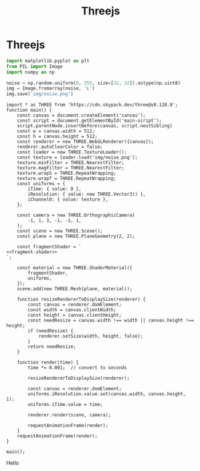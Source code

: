 #+title: Threejs
#+roam_tags:

#+call: init()

* Threejs
#+begin_src jupyter-python :session noise
import matplotlib.pyplot as plt
from PIL import Image
import numpy as np

noise = np.random.uniform(0, 255, size=[32, 32]).astype(np.uint8)
img = Image.fromarray(noise, 'L')
img.save('img/noise.png')
#+end_src

[[./img/noise.png]]

#+name: fragment-shader
#+begin_src glsl :exports none
uniform vec3 iResolution;
uniform float iTime;
uniform sampler2D iChannel0;

#define TIMESCALE 0.25
#define COLOR 0.7, 1.6, 2.8

void mainImage(out vec4 fragColor, in vec2 fragCoord)
{
    vec2 uv = fragCoord.xy / iResolution.xy;
    uv.x *= iResolution.x / iResolution.y;

    vec4 noise = texture2D(iChannel0, uv);
    fragColor = vec4(noise.x, noise.y, noise.z, 1.0);
}

void main() {
    mainImage(gl_FragColor, gl_FragCoord.xy);
}
#+end_src

#+name: main-script
#+begin_src inline-js :noweb yes :eval yes
import * as THREE from 'https://cdn.skypack.dev/three@v0.128.0';
function main() {
    const canvas = document.createElement('canvas');
    const script = document.getElementById('main-script');
    script.parentNode.insertBefore(canvas, script.nextSibling)
    const w = canvas.width = 512;
    const h = canvas.height = 512;
    const renderer = new THREE.WebGLRenderer({canvas});
    renderer.autoClearColor = false;
    const loader = new THREE.TextureLoader();
    const texture = loader.load('img/noise.png');
    texture.minFilter = THREE.NearestFilter;
    texture.magFilter = THREE.NearestFilter;
    texture.wrapS = THREE.RepeatWrapping;
    texture.wrapT = THREE.RepeatWrapping;
    const uniforms = {
        iTime: { value: 0 },
        iResolution: { value: new THREE.Vector3() },
        iChannel0: { value: texture },
    };

    const camera = new THREE.OrthographicCamera(
        -1, 1, 1, -1, -1, 1,
    );
    const scene = new THREE.Scene();
    const plane = new THREE.PlaneGeometry(2, 2);

    const fragmentShader = `
<<fragment-shader>>
`;

    const material = new THREE.ShaderMaterial({
        fragmentShader,
        uniforms,
    });
    scene.add(new THREE.Mesh(plane, material));

    function resizeRendererToDisplaySize(renderer) {
        const canvas = renderer.domElement;
        const width = canvas.clientWidth;
        const height = canvas.clientHeight;
        const needResize = canvas.width !== width || canvas.height !== height;
        if (needResize) {
            renderer.setSize(width, height, false);
        }
        return needResize;
    }

    function render(time) {
        time *= 0.001;  // convert to seconds

        resizeRendererToDisplaySize(renderer);

        const canvas = renderer.domElement;
        uniforms.iResolution.value.set(canvas.width, canvas.height, 1);
        uniforms.iTime.value = time;

        renderer.render(scene, camera);

        requestAnimationFrame(render);
    }
    requestAnimationFrame(render);
}

main();
#+end_src

Hello
